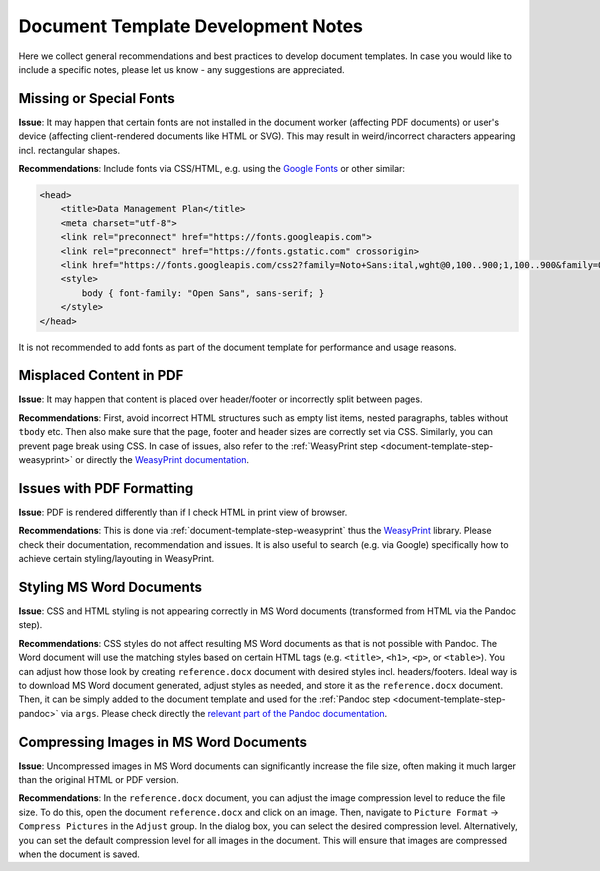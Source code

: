 .. _document-template-dev-notes:

Document Template Development Notes
***********************************

Here we collect general recommendations and best practices to develop document templates. In case you would like to include a specific notes, please let us know - any suggestions are appreciated.

Missing or Special Fonts
========================

**Issue**: It may happen that certain fonts are not installed in the document worker (affecting PDF documents) or user's device (affecting client-rendered documents like HTML or SVG). This may result in weird/incorrect characters appearing incl. rectangular shapes.

**Recommendations**: Include fonts via CSS/HTML, e.g. using the `Google Fonts <https://fonts.google.com/>`_ or other similar:

.. code:: html

    <head>
        <title>Data Management Plan</title>
        <meta charset="utf-8">
        <link rel="preconnect" href="https://fonts.googleapis.com">
        <link rel="preconnect" href="https://fonts.gstatic.com" crossorigin>
        <link href="https://fonts.googleapis.com/css2?family=Noto+Sans:ital,wght@0,100..900;1,100..900&family=Open+Sans:ital,wght@0,300..800;1,300..800&display=swap" rel="stylesheet">
        <style>
            body { font-family: "Open Sans", sans-serif; }
        </style>
    </head>


It is not recommended to add fonts as part of the document template for performance and usage reasons.


Misplaced Content in PDF
========================

**Issue**: It may happen that content is placed over header/footer or incorrectly split between pages. 

**Recommendations**: First, avoid incorrect HTML structures such as empty list items, nested paragraphs, tables without ``tbody`` etc. Then also make sure that the page, footer and header sizes are correctly set via CSS. Similarly, you can prevent page break using CSS. In case of issues, also refer to the :ref:`WeasyPrint step <document-template-step-weasyprint>` or directly the `WeasyPrint documentation <https://doc.courtbouillon.org/weasyprint/>`_.


Issues with PDF Formatting
==========================

**Issue**: PDF is rendered differently than if I check HTML in print view of browser.

**Recommendations**: This is done via :ref:`document-template-step-weasyprint` thus the `WeasyPrint <https://weasyprint.org/>`_ library. Please check their documentation, recommendation and issues. It is also useful to search (e.g. via Google) specifically how to achieve certain styling/layouting in WeasyPrint.


Styling MS Word Documents
=========================

**Issue**: CSS and HTML styling is not appearing correctly in MS Word documents (transformed from HTML via the Pandoc step).

**Recommendations**: CSS styles do not affect resulting MS Word documents as that is not possible with Pandoc. The Word document will use the matching styles based on certain HTML tags (e.g. ``<title>``, ``<h1>``, ``<p>``, or ``<table>``). You can adjust how those look by creating ``reference.docx`` document with desired styles incl. headers/footers. Ideal way is to download MS Word document generated, adjust styles as needed, and store it as the ``reference.docx`` document. Then, it can be simply added to the document template and used for the :ref:`Pandoc step <document-template-step-pandoc>` via ``args``. Please check directly the `relevant part of the Pandoc documentation <https://pandoc.org/MANUAL.html#option--reference-doc>`_.


Compressing Images in MS Word Documents
=======================================

**Issue**: Uncompressed images in MS Word documents can significantly increase the file size, often making it much larger than the original HTML or PDF version.

**Recommendations**: In the ``reference.docx`` document, you can adjust the image compression level to reduce the file size. To do this, open the document ``reference.docx`` and click on an image. Then, navigate to ``Picture Format`` ->  ``Compress Pictures`` in the ``Adjust`` group. In the dialog box, you can select the desired compression level. Alternatively, you can set the default compression level for all images in the document. This will ensure that images are compressed when the document is saved.
